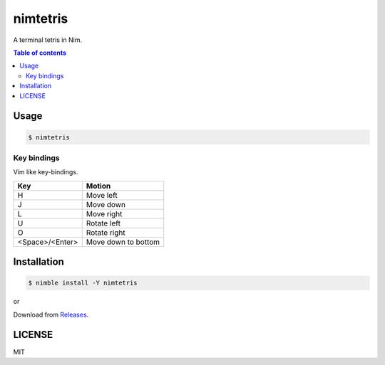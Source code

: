====
nimtetris
====

|nimble-version| |nimble-install| |gh-actions|

A terminal tetris in Nim.

|demo-linux|

|demo-win|

.. contents:: Table of contents

Usage
=====

.. code-block:: shell

   $ nimtetris

Key bindings
------------

Vim like key-bindings.

=============== ===================
Key             Motion
=============== ===================
H               Move left
J               Move down
L               Move right
U               Rotate left
O               Rotate right
<Space>/<Enter> Move down to bottom
=============== ===================

Installation
============

.. code-block:: shell

   $ nimble install -Y nimtetris

or

Download from `Releases <https://github.com/jiro4989/nimtetris/releases>`_.

LICENSE
=======

MIT

.. |gh-actions| image:: https://github.com/jiro4989/nimtetris/workflows/build/badge.svg
   :target: https://github.com/jiro4989/nimtetris/actions
.. |nimble-version| image:: https://nimble.directory/ci/badges/nimtetris/version.svg
   :target: https://nimble.directory/ci/badges/nimtetris/nimdevel/output.html
.. |nimble-install| image:: https://nimble.directory/ci/badges/nimtetris/nimdevel/status.svg
   :target: https://nimble.directory/ci/badges/nimtetris/nimdevel/output.html
.. |demo-linux| image:: https://user-images.githubusercontent.com/13825004/85021658-1a7bc900-b1ad-11ea-9e53-c23c3841a518.gif
.. |demo-win| image:: https://user-images.githubusercontent.com/13825004/85021667-1c458c80-b1ad-11ea-9609-46f30a4b7be7.gif
